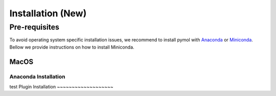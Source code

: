 ============
Installation (New)
============

.. _installation:

Pre-requisites
==============

To avoid operating system specific installation issues, we recommend to install pymol with `Anaconda`_ or `Miniconda`_.
Bellow we provide instructions on how to install Miniconda.

.. _install-macos:

MacOS
-----
.. _install-ana_macos:
Anaconda Installation
~~~~~~~~~~~~~~~~~~
test
Plugin Installation
~~~~~~~~~~~~~~~~~~~





.. _Anaconda: https://docs.anaconda.com/anaconda/
.. _Miniconda: https://docs.conda.io/projects/conda/en/latest/user-guide/install/index.html